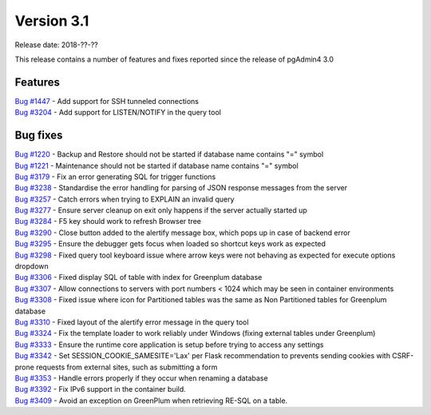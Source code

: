 ***********
Version 3.1
***********

Release date: 2018-??-??

This release contains a number of features and fixes reported since the release of pgAdmin4 3.0


Features
********

| `Bug #1447 <https://redmine.postgresql.org/issues/1447>`_ - Add support for SSH tunneled connections
| `Bug #3204 <https://redmine.postgresql.org/issues/3204>`_ - Add support for LISTEN/NOTIFY in the query tool

Bug fixes
*********

| `Bug #1220 <https://redmine.postgresql.org/issues/1220>`_ - Backup and Restore should not be started if database name contains "=" symbol
| `Bug #1221 <https://redmine.postgresql.org/issues/1221>`_ - Maintenance should not be started if database name contains "=" symbol
| `Bug #3179 <https://redmine.postgresql.org/issues/3179>`_ - Fix an error generating SQL for trigger functions
| `Bug #3238 <https://redmine.postgresql.org/issues/3238>`_ - Standardise the error handling for parsing of JSON response messages from the server
| `Bug #3257 <https://redmine.postgresql.org/issues/3257>`_ - Catch errors when trying to EXPLAIN an invalid query
| `Bug #3277 <https://redmine.postgresql.org/issues/3277>`_ - Ensure server cleanup on exit only happens if the server actually started up
| `Bug #3284 <https://redmine.postgresql.org/issues/3284>`_ - F5 key should work to refresh Browser tree
| `Bug #3290 <https://redmine.postgresql.org/issues/3290>`_ - Close button added to the alertify message box, which pops up in case of backend error
| `Bug #3295 <https://redmine.postgresql.org/issues/3295>`_ - Ensure the debugger gets focus when loaded so shortcut keys work as expected
| `Bug #3298 <https://redmine.postgresql.org/issues/3298>`_ - Fixed query tool keyboard issue where arrow keys were not behaving as expected for execute options dropdown
| `Bug #3306 <https://redmine.postgresql.org/issues/3306>`_ - Fixed display SQL of table with index for Greenplum database
| `Bug #3307 <https://redmine.postgresql.org/issues/3307>`_ - Allow connections to servers with port numbers < 1024 which may be seen in container environments
| `Bug #3308 <https://redmine.postgresql.org/issues/3308>`_ - Fixed issue where icon for Partitioned tables was the same as Non Partitioned tables for Greenplum database
| `Bug #3310 <https://redmine.postgresql.org/issues/3310>`_ - Fixed layout of the alertify error message in the query tool
| `Bug #3324 <https://redmine.postgresql.org/issues/3324>`_ - Fix the template loader to work reliably under Windows (fixing external tables under Greenplum)
| `Bug #3333 <https://redmine.postgresql.org/issues/3333>`_ - Ensure the runtime core application is setup before trying to access any settings
| `Bug #3342 <https://redmine.postgresql.org/issues/3342>`_ - Set SESSION_COOKIE_SAMESITE='Lax' per Flask recommendation to prevents sending cookies with CSRF-prone requests from external sites, such as submitting a form
| `Bug #3353 <https://redmine.postgresql.org/issues/3353>`_ - Handle errors properly if they occur when renaming a database
| `Bug #3392 <https://redmine.postgresql.org/issues/3392>`_ - Fix IPv6 support in the container build.
| `Bug #3409 <https://redmine.postgresql.org/issues/3409>`_ - Avoid an exception on GreenPlum when retrieving RE-SQL on a table.